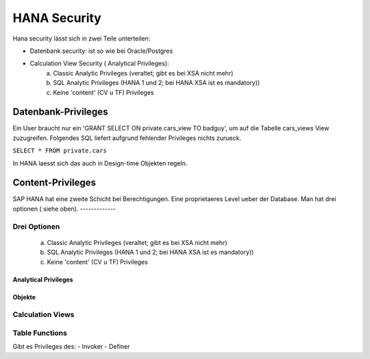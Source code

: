 =============
HANA Security
=============

Hana security lässt sich in zwei Teile unterteilen:

- Datenbank security: ist so wie bei Oracle/Postgres
- Calculation View Security ( Analytical Privileges):
    a) Classic Analytic Privileges (veraltet; gibt es bei XSA nicht mehr)
    b) SQL Analytic Privileges (HANA 1 und 2; bei HANA XSA ist es mandatory))
    c) Keine 'content' (CV u TF) Privileges

Datenbank-Privileges
====================

Ein User braucht nur ein 'GRANT SELECT ON private.cars_view TO badguy', um auf die Tabelle cars_views View zuzugreifen. Folgendes SQL liefert aufgrund fehlender Privileges nichts zurueck.

``SELECT * FROM private.cars``

In HANA laesst sich das auch in Design-time Objekten regeln.


Content-Privileges
==================

SAP HANA hat eine zweite Schicht bei Berechtigungen. Eine proprietaeres Level ueber der Database. Man hat drei optionen ( siehe oben).  -------------

Drei Optionen
-------------

    a) Classic Analytic Privileges (veraltet; gibt es bei XSA nicht mehr)
    b) SQL Analytic Privileges (HANA 1 und 2; bei HANA XSA ist es mandatory))
    c) Keine 'content' (CV u TF) Privileges


---------------------
Analytical Privileges
---------------------



-------
Objekte
-------




Calculation Views
-----------------

Table Functions
---------------

Gibt es Privileges des:
- Invoker
- Definer
